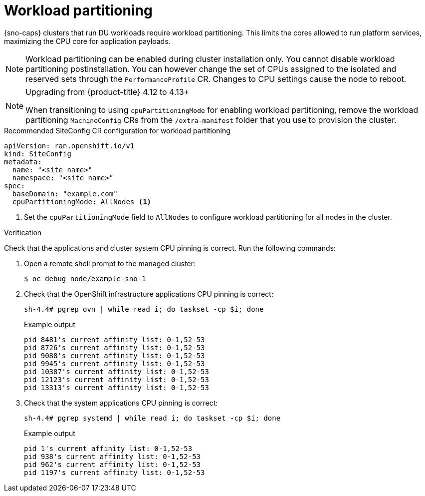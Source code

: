 // Module included in the following assemblies:
//
// * scalability_and_performance/ztp_far_edge/ztp-reference-cluster-configuration-for-vdu.adoc

:_mod-docs-content-type: CONCEPT
[id="ztp-sno-du-enabling-workload-partitioning_{context}"]
= Workload partitioning

{sno-caps} clusters that run DU workloads require workload partitioning. This limits the cores allowed to run platform services, maximizing the CPU core for application payloads.

[NOTE]
====
Workload partitioning can be enabled during cluster installation only.
You cannot disable workload partitioning postinstallation.
You can however change the set of CPUs assigned to the isolated and reserved sets through the `PerformanceProfile` CR.
Changes to CPU settings cause the node to reboot.
====

.Upgrading from {product-title} 4.12 to 4.13+
[NOTE]
====
When transitioning to using `cpuPartitioningMode` for enabling workload partitioning, remove the workload partitioning `MachineConfig` CRs from the `/extra-manifest` folder that you use to provision the cluster.
====

.Recommended SiteConfig CR configuration for workload partitioning
[source,yaml]
----
apiVersion: ran.openshift.io/v1
kind: SiteConfig
metadata:
  name: "<site_name>"
  namespace: "<site_name>"
spec:
  baseDomain: "example.com"
  cpuPartitioningMode: AllNodes <1>
----
<1> Set the `cpuPartitioningMode` field to `AllNodes` to configure workload partitioning for all nodes in the cluster.

.Verification

Check that the applications and cluster system CPU pinning is correct. Run the following commands:

. Open a remote shell prompt to the managed cluster:
+
[source,terminal]
----
$ oc debug node/example-sno-1
----

. Check that the OpenShift infrastructure applications CPU pinning is correct:
+
[source,terminal]
----
sh-4.4# pgrep ovn | while read i; do taskset -cp $i; done
----
+
.Example output
[source,terminal]
----
pid 8481's current affinity list: 0-1,52-53
pid 8726's current affinity list: 0-1,52-53
pid 9088's current affinity list: 0-1,52-53
pid 9945's current affinity list: 0-1,52-53
pid 10387's current affinity list: 0-1,52-53
pid 12123's current affinity list: 0-1,52-53
pid 13313's current affinity list: 0-1,52-53
----

. Check that the system applications CPU pinning is correct:
+
[source,terminal]
----
sh-4.4# pgrep systemd | while read i; do taskset -cp $i; done
----
+
.Example output
[source,terminal]
----
pid 1's current affinity list: 0-1,52-53
pid 938's current affinity list: 0-1,52-53
pid 962's current affinity list: 0-1,52-53
pid 1197's current affinity list: 0-1,52-53
----
